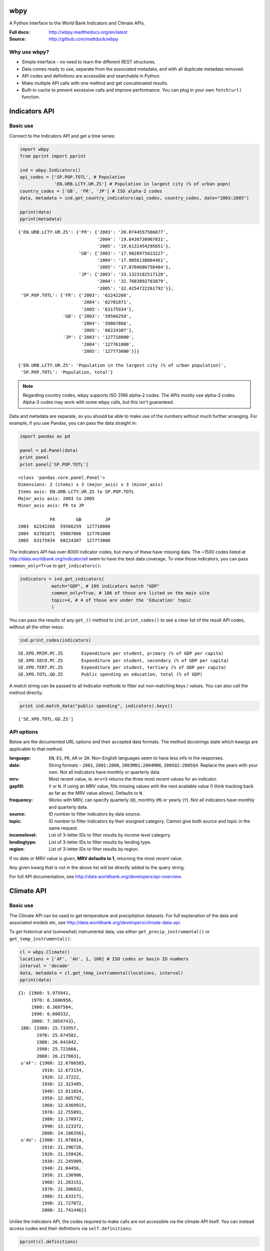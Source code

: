 wbpy
================================================================================

A Python interface to the World Bank Indicators and Climate APIs.

:Full docs:  http://wbpy.readthedocs.org/en/latest
:Source:     http://github.com/mattduck/wbpy 

Why use wbpy?
-------------

- Simple interface - no need to learn the different REST structures.
- Data comes ready to use, separate from the associated
  metadata, and with all duplicate metadata removed.
- API codes and definitions are accessible and searchable in Python.
- Make multiple API calls with one method and get concatenated results.
- Built-in cache to prevent excessive calls and improve performance. You can 
  plug in your own ``fetch(url)`` function.

Indicators API
================================================================================

Basic use
---------

Connect to the Indicators API and get a time series:

.. code:: python

    import wbpy
    from pprint import pprint
    
    ind = wbpy.Indicators()
    api_codes = ['SP.POP.TOTL', # Population
                 'EN.URB.LCTY.UR.ZS'] # Population in largest city (% of urban popn)
    country_codes = ['GB', 'FR', 'JP'] # ISO alpha-2 codes
    data, metadata = ind.get_country_indicators(api_codes, country_codes, date="2003:2005")
    
    pprint(data)
    pprint(metadata)

.. parsed-literal::

    {'EN.URB.LCTY.UR.ZS': {'FR': {'2003': '20.0744557566877',
                                  '2004': '19.8430730967831',
                                  '2005': '19.6131454295651'},
                           'GB': {'2003': '17.9028975023227',
                                  '2004': '17.9056138864461',
                                  '2005': '17.8760686758404'},
                           'JP': {'2003': '33.1323182517128',
                                  '2004': '32.7683892783879',
                                  '2005': '32.4254722261792'}},
     'SP.POP.TOTL': {'FR': {'2003': '62242266',
                            '2004': '62701871',
                            '2005': '63175934'},
                     'GB': {'2003': '59566259',
                            '2004': '59867866',
                            '2005': '60224307'},
                     'JP': {'2003': '127718000',
                            '2004': '127761000',
                            '2005': '127773000'}}}

    {'EN.URB.LCTY.UR.ZS': 'Population in the largest city (% of urban population)',
     'SP.POP.TOTL': 'Population, total'}

.. note:: 

    Regarding country codes, wbpy supports ISO 3166 alpha-2 codes. The 
    APIs mostly use alpha-3 codes. Alpha-3 codes may work with some wbpy calls, 
    but this isn't guaranteed. 

Data and metadata are separate, so you should be able to make use of the
numbers without much further arranging. For example, if you use Pandas, 
you can pass the data straight in:

.. code:: python

    import pandas as pd
    
    panel = pd.Panel(data)
    print panel
    print panel['SP.POP.TOTL']

.. parsed-literal::

    <class 'pandas.core.panel.Panel'>
    Dimensions: 2 (items) x 3 (major_axis) x 3 (minor_axis)
    Items axis: EN.URB.LCTY.UR.ZS to SP.POP.TOTL
    Major_axis axis: 2003 to 2005
    Minor_axis axis: FR to JP

                FR        GB         JP
    2003  62242266  59566259  127718000
    2004  62701871  59867866  127761000
    2005  63175934  60224307  127773000

The Indicators API has over 8000 indicator codes, but many of these have missing
data. The ~1500 codes listed at 
http://data.worldbank.org/indicator/all seem to have the best data coverage.
To view those indicators, you can pass ``common_only=True`` to 
``get_indicators()``:

.. code:: python

    indicators = ind.get_indicators(
                match="GDP", # 199 indicators match "GDP"
                common_only=True, # 106 of those are listed on the main site
                topic=4, # 4 of those are under the 'Education' topic
                )

You can pass the results of any ``get_()`` method to ``ind.print_codes()`` to 
see a clear list of the result API codes, without all the other mess:

.. code:: python

    ind.print_codes(indicators)

.. parsed-literal::

    SE.XPD.PRIM.PC.ZS       Expenditure per student, primary (% of GDP per capita)
    SE.XPD.SECO.PC.ZS       Expenditure per student, secondary (% of GDP per capita)
    SE.XPD.TERT.PC.ZS       Expenditure per student, tertiary (% of GDP per capita)
    SE.XPD.TOTL.GD.ZS       Public spending on education, total (% of GDP)

A `match` string can be passed to all Indicator methods to filter out
non-matching keys / values. You can also call the method directly:
    
.. code:: python

    print ind.match_data("public spending", indicators).keys()

.. parsed-literal::

    ['SE.XPD.TOTL.GD.ZS']

API options
-----------

Below are the documented URL options and their accepted data formats. The
method docstrings state which kwargs are applicable to that method.

:language:      ``EN``, ``ES``, ``FR``, ``AR`` or ``ZH``. Non-English languages 
                seem to have less info in the responses.

:date:          String formats - ``2001``, ``2001:2006``, ``2003M01:2004M06``, 
                ``2005Q2:2005Q4``. Replace the years with your own. Not all
                indicators have monthly or quarterly data.

:mrv:           Most recent value, ie. ``mrv=3`` returns the three most recent 
                values for an indicator.

:gapfill:       ``Y`` or ``N``. If using an MRV value, fills missing values 
                with the next available value (I think tracking back as far as 
                the MRV value allows). Defaults to ``N``.

:frequency:     Works with MRV, can specify quarterly (``Q``), monthly (``M``) 
                or yearly (``Y``). Not all indicators have monthly and quarterly 
                data. 

:source:        ID number to filter indicators by data source.

:topic:         ID number to filter indicators by their assigned category. 
                Cannot give both source and topic in the same request.

:incomelevel:   List of 3-letter IDs to filter results by income level category.

:lendingtype:   List of 3-letter IDs to filter results by lending type. 

:region:        List of 3-letter IDs to filter results by region.

If no date or MRV value is given, **MRV defaults to 1**, returning the most recent
value.

Any given kwarg that is not in the above list will be directly added to the query
string.

For full API documentation, see http://data.worldbank.org/developers/api-overview.

Climate API
================================================================================

Basic use
---------

The Climate API can be used to get temperature and precipitation datasets. For
full explanation of the data and associated models etc, see
http://data.worldbank.org/developers/climate-data-api.

To get historical and (somewhat) instrumental data, use either
``get_precip_instrumental()`` or ``get_temp_instrumental()``:

.. code:: python

    cl = wbpy.Climate()
    locations = ['AF', 'AU', 1, 100] # ISO codes or basin ID numbers
    interval = 'decade' 
    data, metadata = cl.get_temp_instrumental(locations, interval)
    pprint(data)

.. parsed-literal::

    {1: {1960: 5.975941,
         1970: 6.1606956,
         1980: 6.3607564,
         1990: 6.600332,
         2000: 7.3054743},
     100: {1960: 25.733957,
           1970: 25.674582,
           1980: 26.041042,
           1990: 25.721668,
           2000: 26.217083},
     u'AF': {1900: 12.6786585,
             1910: 12.673154,
             1920: 12.37222,
             1930: 12.323485,
             1940: 13.011024,
             1950: 12.605792,
             1960: 12.6369915,
             1970: 12.755891,
             1980: 13.170972,
             1990: 13.123372,
             2000: 14.186356},
     u'AU': {1900: 21.078014,
             1910: 21.296726,
             1920: 21.158426,
             1930: 21.245909,
             1940: 21.04456,
             1950: 21.136906,
             1960: 21.263151,
             1970: 21.306032,
             1980: 21.633171,
             1990: 21.727072,
             2000: 21.741446}}

Unlike the indicators API, the codes required to make calls are not accessible
via the climate API itself. You can instead access codes and their definitions 
via ``self.definitions``:

.. code:: python

    pprint(cl.definitions)

.. parsed-literal::

    {'gcm': {'bccr_bcm2_0': 'BCM 2.0',
             'cccma_cgcm3_1': 'CGCM 3.1 (T47)',
             'cnrm_cm3': 'CNRM CM3',
             'csiro_mk3_5': 'CSIRO Mark 3.5',
             'ensemble': 'x Percentile values of all models together,  for both A2 and B1 scenarios',
             'gfdl_cm2_0': 'GFDL CM2.0',
             'gfdl_cm2_1': 'GFDL CM2.1',
             'ingv_echam4': 'ECHAM 4.6',
             'inmcm3_0': 'INMCM3.0',
             'ipsl_cm4': 'IPSL-CM4',
             'microc3_2_medres': 'MIROC 3.2 (medres)',
             'miub_echo_g': 'ECHO-G',
             'mpi_echam5': 'ECHAM5/MPI-OM',
             'mri_cgcm2_3_2a': 'MRI-CGCM2.3.2',
             'ukmo_hadcm3': 'UKMO HadCM3',
             'ukmo_hadgem1': 'UKMO HadGEM3'},
     'sres': {'a2': 'A2 Scenario', 'b1': 'B1 Scenario'},
     'stat': {'ppt_days': 'Number of days with precipitation > 0.2mm',
              'ppt_days10': 'Number of days with precipitation > 10mm',
              'ppt_days2': 'Number of days with precipitation > 2mm',
              'ppt_days90th': "Number of days with precipitation > the control period's 90th percentile",
              'ppt_dryspell': 'Average number of days between precipitation events',
              'ppt_means': 'Average daily precipitation',
              'tmax_days10th': "Number of days with max temperature below the control period's 10th percentile (cool days)",
              'tmax_days90th': "Number of days with max temperature above the control period's 90th percentile (hot days)",
              'tmax_means': 'Average daily maximum temperature, Celsius',
              'tmin_days0': 'Number of days with min temperature below 0 degrees Celsius',
              'tmin_days10th': "Number of days with min temperature below the control period's 10th percentile (cold nights)",
              'tmin_days90th': "Number of days with min temperature above the control period's 90th percentile (warm nights)",
              'tmin_means': 'Average daily minimum temperature, Celsius'},
     'type': {'aanom': 'Average annual change (anomaly)',
              'aavg': 'Annual average',
              'manom': 'Average monthly change (anomaly)',
              'mavg': 'Monthly average'}}

To get modelled data, use either ``get_precip_modelled()`` or
``get_temp_modelled()``:

.. code:: python

    locations = ['GB']
    data_type = 'aavg' # Annual average
    gcm = ['gfdl_cm2_0', 'gfdl_cm2_1'] # Global circulation models
    data, metadata = cl.get_precip_modelled(data_type, locations, gcm=gcm)
    pprint(data)

.. parsed-literal::

    {'gfdl_cm2_0': {u'GB': {1920: 985.60836181616,
                            1940: 1034.72117187508,
                            1960: 1049.8378686535202,
                            1980: 1019.8750146478401,
                            (2020, 'a2'): 1040.8490454109601,
                            (2020, 'b1'): 1072.33289062412,
                            (2040, 'a2'): 1055.0401171875603,
                            (2040, 'b1'): 1052.9096655271999,
                            (2060, 'a2'): 1056.10354492244,
                            (2060, 'b1'): 1116.2015747062399,
                            (2080, 'a2'): 1069.82929443312,
                            (2080, 'b1'): 1085.8730541992}},
     'gfdl_cm2_1': {u'GB': {1920: 1089.28617675788,
                            1940: 1055.7995996091602,
                            1960: 1094.85248046824,
                            1980: 1084.5603759764,
                            (2020, 'a2'): 1080.23193359412,
                            (2020, 'b1'): 1109.94289550812,
                            (2040, 'a2'): 1101.4879687508,
                            (2040, 'b1'): 1110.5482983407198,
                            (2060, 'a2'): 1122.1576318364,
                            (2060, 'b1'): 1118.4096606452003,
                            (2080, 'a2'): 1095.0342724610005,
                            (2080, 'b1'): 1105.12718994264}}}

Each Climate API call requires some specific, irregular date pairs 
(start / end). There aren't many of them, so wbpy always returns all possible
dates. The metadata dictionary shows the start / end dates for your results:

.. code:: python

    pprint(metadata)

.. parsed-literal::

    {'dates': {1920: 1939,
               1940: 1959,
               1960: 1979,
               1980: 1999,
               2020: 2039,
               2040: 2059,
               2060: 2079,
               2080: 2099},
     'gcm': {'gfdl_cm2_0': 'GFDL CM2.0', 'gfdl_cm2_1': 'GFDL CM2.1'},
     'sres': {'a2': 'A2 Scenario', 'b1': 'B1 Scenario'},
     'stat': 'Precipitation (rainfall and assumed water equvialent) in millimeters',
     'type': 'Annual average'}

You can also get statistics that are derived from the modelled data. The GCM
value for these is fixed as 'ensemble':

.. code:: python

    stat = 'ppt_days10' # No. of days with precipitation > 10mm
    data_type = 'aanom' # Average annual change (anomaly)
    locations = ['GH', 'BA']
    data, metadata = cl.get_derived_stat(stat, data_type, locations)
    pprint(data)
    pprint(metadata)


.. parsed-literal::

    {('ensemble', 10): {u'BA': {(2046, 'a2'): -0.12631953259313333,
                                (2046, 'b1'): -0.063055552668361,
                                (2081, 'a2'): -0.25375003119299994,
                                (2081, 'b1'): -0.07243058531694001},
                        u'GH': {(2046, 'a2'): -0.8916320229564166,
                                (2046, 'b1'): -0.6130904344223334,
                                (2081, 'a2'): -1.6921528677137498,
                                (2081, 'b1'): -0.6577777924648583}},
     ('ensemble', 50): {u'BA': {(2046, 'a2'): 0.04583339889845,
                                (2046, 'b1'): 0.07222219804926668,
                                (2081, 'a2'): 0.007291714350416663,
                                (2081, 'b1'): 0.12187497814505},
                        u'GH': {(2046, 'a2'): 0.07343747183520166,
                                (2046, 'b1'): 0.07743045994240001,
                                (2081, 'a2'): 0.022743043295696666,
                                (2081, 'b1'): 0.133333288133125}},
     ('ensemble', 90): {u'BA': {(2046, 'a2'): 0.12159721056623334,
                                (2046, 'b1'): 0.1736110846200667,
                                (2081, 'a2'): 0.157777780046,
                                (2081, 'b1'): 0.2120138779281667},
                        u'GH': {(2046, 'a2'): 0.29857638726641667,
                                (2046, 'b1'): 0.24673612291600003,
                                (2081, 'a2'): 0.3521874782940833,
                                (2081, 'b1'): 0.47364581500483327}}}
    {'dates': {2046: 2065, 2081: 2100},
     'gcm': {'ensemble': 'x Percentile values of all models together,  for both A2 and B1 scenarios'},
     'sres': {'a2': 'A2 Scenario', 'b1': 'B1 Scenario'},
     'stat': 'Number of days with precipitation > 10mm',
     'type': 'Average annual change (anomaly)'}

.. note::

    The basin ID numbers (1-468) are mapped out in a PDF file which is linked at
    http://data.worldbank.org/developers/climate-data-api. There is no easy way 
    to show a text definition of the IDs, because there isn't one (and I'm not
    aware of these IDs being standardised or defined elsewhere).


.. note::

    The KML file calls for country and basin IDs are not currently supported. 
    If there is interest, this can be added.

.. note::

    There are no immediate plans to add the World Bank Finance and Project APIs.
    If there is interest, they can be added.

Cache
================================================================================

The default cache function uses system temporary files. You can specify your own
when instantiating an ``Indicators`` or ``Climate`` object:

.. code:: python

    ind = wbpy.Indicators(cache=my_cache_func)
    cl = wbpy.Climate(cache=my_cache_func)

You can also point ``ind.cache`` or ``cl.cache`` to your function. The given 
function must take a url, and return the web page as a string.
